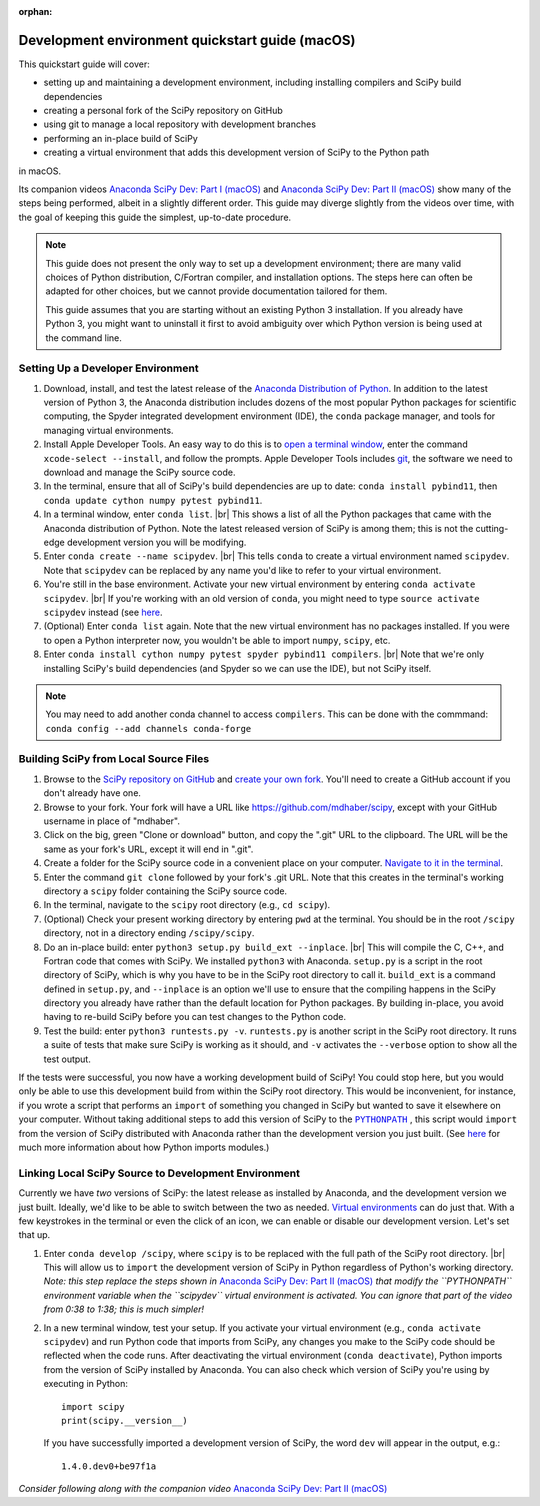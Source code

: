 :orphan:

.. _quickstart-mac:

================================================
Development environment quickstart guide (macOS)
================================================

This quickstart guide will cover:

* setting up and maintaining a development environment, including installing
  compilers and SciPy build dependencies
* creating a personal fork of the SciPy repository on GitHub
* using git to manage a local repository with development branches
* performing an in-place build of SciPy
* creating a virtual environment that adds this development version of SciPy to
  the Python path

in macOS.

Its companion videos `Anaconda SciPy Dev: Part I (macOS)`_ and
`Anaconda SciPy Dev: Part II (macOS)`_ show many of the steps being performed, albeit in a slightly
different order. This guide may diverge slightly from the videos over time, with the goal of keeping
this guide the simplest, up-to-date procedure.

.. note::

	This guide does not present the only way to set up a development environment;
	there are many valid choices of Python distribution, C/Fortran compiler, and
	installation options. The steps here can often be adapted for other choices,
	but we cannot provide documentation tailored for them.

	This guide assumes that you are starting without an existing Python 3 installation.
	If you already have Python 3, you might want to uninstall it first to avoid
	ambiguity over which Python version is being used at the command line.

.. _quickstart-mac-build:

Setting Up a Developer Environment
----------------------------------

#. Download, install, and test the latest release of the `Anaconda Distribution of Python`_.
   In addition to the latest version of Python 3, the Anaconda distribution includes
   dozens of the most popular Python packages for scientific computing, the Spyder
   integrated development environment (IDE), the ``conda`` package manager, and tools
   for managing virtual environments.

#. Install Apple Developer Tools. An easy way to do this is to `open a terminal
   window <https://blog.teamtreehouse.com/introduction-to-the-mac-os-x-command-line>`_,
   enter the command ``xcode-select --install``, and follow the prompts. Apple
   Developer Tools includes `git <https://git-scm.com/>`_, the software we need to
   download and manage the SciPy source code.

#. In the terminal, ensure that all of SciPy's build dependencies are up to
   date: ``conda install pybind11``, then ``conda update cython numpy pytest
   pybind11``.

#. In a terminal window, enter ``conda list``. |br| This shows a list of all
   the Python packages that came with the Anaconda distribution of Python. Note
   the latest released version of SciPy is among them; this is not the cutting-edge
   development version you will be modifying.

#. Enter ``conda create --name scipydev``. |br| This tells ``conda`` to
   create a virtual environment named ``scipydev``. Note that ``scipydev`` can
   be replaced by any name you'd like to refer to your virtual environment.

#. You're still in the base environment. Activate your new virtual environment
   by entering ``conda activate scipydev``. |br| If you're working with an old
   version of ``conda``, you might need to type ``source activate scipydev``
   instead (see `here <https://stackoverflow.com/questions/49600611/python-anaconda-should-i-use-conda-activate-or-source-activate-in-linux)>`__.

#. (Optional) Enter ``conda list`` again. Note that the new virtual environment
   has no packages installed. If you were to open a Python interpreter now, you
   wouldn't be able to import ``numpy``, ``scipy``, etc.

#. Enter ``conda install cython numpy pytest spyder pybind11 compilers``. |br| Note
   that we're only installing SciPy's build dependencies (and Spyder so we can
   use the IDE), but not SciPy itself.
   
.. note::
   You may need to add another conda channel to access ``compilers``.
   This can be done with the commmand: ``conda config --add channels conda-forge``

Building SciPy from Local Source Files
--------------------------------------

#. Browse to the `SciPy repository on GitHub <https://github.com/scipy/scipy>`_
   and `create your own fork <https://help.github.com/en/articles/fork-a-repo>`_.
   You'll need to create a GitHub account if you don't already have one.

#. Browse to your fork. Your fork will have a URL like
   `https://github.com/mdhaber/scipy <https://github.com/mdhaber/scipy>`_,
   except with your GitHub username in place of "mdhaber".

#. Click on the big, green "Clone or download" button, and copy the ".git" URL to
   the clipboard. The URL will be the same as your fork's URL, except it will end in ".git".

#. Create a folder for the SciPy source code in a convenient place on your computer.
   `Navigate to it in the terminal
   <https://blog.teamtreehouse.com/introduction-to-the-mac-os-x-command-line>`_.

#. Enter the command ``git clone`` followed by your fork's .git URL. Note that
   this creates in the terminal's working directory a ``scipy`` folder containing
   the SciPy source code.

#. In the terminal, navigate to the ``scipy`` root directory (e.g., ``cd scipy``).

#. (Optional) Check your present working directory by entering ``pwd`` at the
   terminal. You should be in the root ``/scipy`` directory, not in a directory
   ending ``/scipy/scipy``.

#. Do an in-place build: enter ``python3 setup.py build_ext --inplace``. |br|
   This will compile the C, C++, and Fortran code that comes with SciPy.
   We installed ``python3`` with Anaconda. ``setup.py`` is a script in the root
   directory of SciPy, which is why you have to be in the SciPy root directory to
   call it. ``build_ext`` is a command defined in ``setup.py``, and ``--inplace``
   is an option we'll use to ensure that the compiling happens in the SciPy
   directory you already have rather than the default location for Python packages.
   By building in-place, you avoid having to re-build SciPy before you can test
   changes to the Python code.

#. Test the build: enter ``python3 runtests.py -v``. ``runtests.py`` is another
   script in the SciPy root directory. It runs a suite of tests that make sure
   SciPy is working as it should, and ``-v`` activates the ``--verbose`` option
   to show all the test output.

If the tests were successful, you now have a working development build of SciPy!
You could stop here, but you would only be able to use this development build
from within the SciPy root directory. This would be inconvenient, for instance,
if you wrote a script that performs an ``import`` of something you changed in
SciPy but wanted to save it elsewhere on your computer. Without taking
additional steps to add this version of SciPy to the |PYTHONPATH|_ ,
this script would ``import`` from the version of SciPy distributed with
Anaconda rather than the development version you just built.
(See `here <https://chrisyeh96.github.io/2017/08/08/definitive-guide-python-imports.html>`__
for much more information about how Python imports modules.)


Linking Local SciPy Source to Development Environment
-----------------------------------------------------

Currently we have *two* versions of SciPy: the latest release as installed by
Anaconda, and the development version we just built. Ideally, we'd like to be
able to switch between the two as needed. `Virtual environments <https://medium.freecodecamp.org/why-you-need-python-environments-and-how-to-manage-them-with-conda-85f155f4353c>`_
can do just that. With a few keystrokes in the terminal or even the click of an
icon, we can enable or disable our development version. Let's set that up.

#. Enter ``conda develop /scipy``, where ``scipy`` is to be replaced with the
   full path of the SciPy root directory. |br| This will allow us to ``import``
   the development version of SciPy in Python regardless of Python's working
   directory. *Note: this step replace the steps shown in*
   `Anaconda SciPy Dev: Part II (macOS)`_ *that modify the ``PYTHONPATH``
   environment variable when the ``scipydev`` virtual environment is activated.
   You can ignore that part of the video from 0:38 to 1:38; this is much simpler!*


#. In a new terminal window, test your setup. If you activate your virtual
   environment (e.g., ``conda activate scipydev``) and run Python code that imports
   from SciPy, any changes you make to the SciPy code should be reflected when
   the code runs. After deactivating the virtual environment (``conda deactivate``),
   Python imports from the version of SciPy installed by Anaconda. You can also
   check which version of SciPy you're using by executing in Python::

      import scipy
      print(scipy.__version__)

   If you have successfully imported a development version of SciPy, the word
   ``dev`` will appear in the output, e.g.::

      1.4.0.dev0+be97f1a



.. _quickstart-mac-install:


*Consider following along with the companion video* `Anaconda SciPy Dev: Part II (macOS)`_


.. _Anaconda SciPy Dev\: Part I (macOS): https://youtu.be/1rPOSNd0ULI

.. _Anaconda SciPy Dev\: Part II (macOS): https://youtu.be/Faz29u5xIZc

.. _Anaconda Distribution of Python: https://www.anaconda.com/distribution/

.. _Homebrew: https://brew.sh/

.. |PYTHONPATH| replace:: ``PYTHONPATH``
.. _PYTHONPATH: https://docs.python.org/3/using/cmdline.html#environment-variables

.. |br| raw:: html

    <br>
